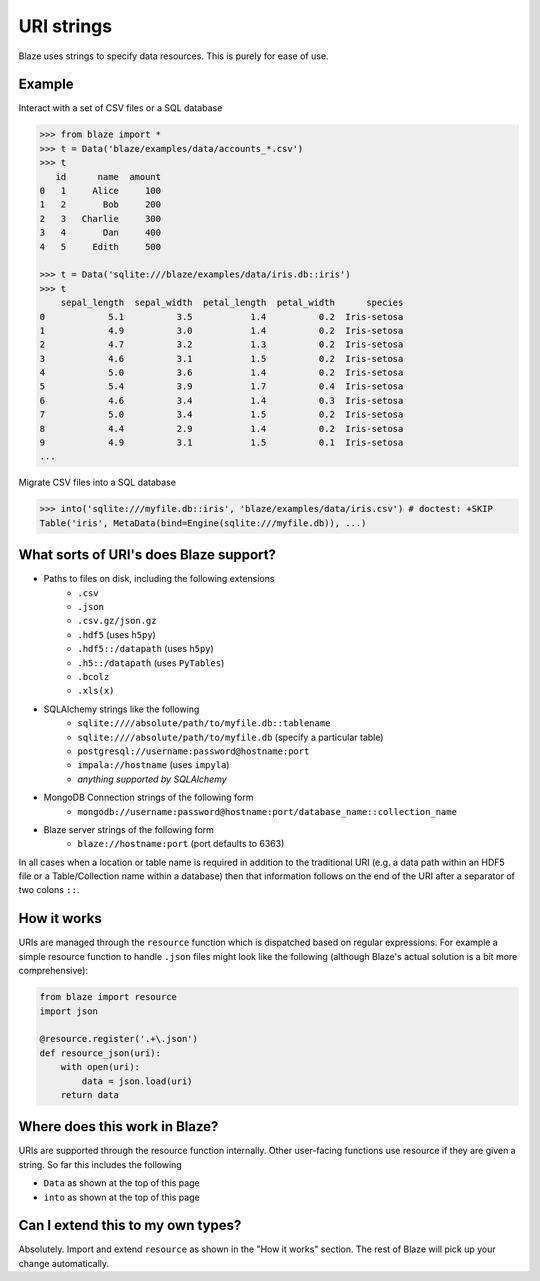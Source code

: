 ===========
URI strings
===========

Blaze uses strings to specify data resources.  This is purely for ease of use.

Example
-------

Interact with a set of CSV files or a SQL database

.. code-block:: python

   >>> from blaze import *
   >>> t = Data('blaze/examples/data/accounts_*.csv')
   >>> t
      id      name  amount
   0   1     Alice     100
   1   2       Bob     200
   2   3   Charlie     300
   3   4       Dan     400
   4   5     Edith     500

   >>> t = Data('sqlite:///blaze/examples/data/iris.db::iris')
   >>> t
       sepal_length  sepal_width  petal_length  petal_width      species
   0            5.1          3.5           1.4          0.2  Iris-setosa
   1            4.9          3.0           1.4          0.2  Iris-setosa
   2            4.7          3.2           1.3          0.2  Iris-setosa
   3            4.6          3.1           1.5          0.2  Iris-setosa
   4            5.0          3.6           1.4          0.2  Iris-setosa
   5            5.4          3.9           1.7          0.4  Iris-setosa
   6            4.6          3.4           1.4          0.3  Iris-setosa
   7            5.0          3.4           1.5          0.2  Iris-setosa
   8            4.4          2.9           1.4          0.2  Iris-setosa
   9            4.9          3.1           1.5          0.1  Iris-setosa
   ...


Migrate CSV files into a SQL database

.. code-block:: python

   >>> into('sqlite:///myfile.db::iris', 'blaze/examples/data/iris.csv') # doctest: +SKIP
   Table('iris', MetaData(bind=Engine(sqlite:///myfile.db)), ...)

What sorts of URI's does Blaze support?
---------------------------------------

* Paths to files on disk, including the following extensions
    * ``.csv``
    * ``.json``
    * ``.csv.gz/json.gz``
    * ``.hdf5`` (uses ``h5py``)
    * ``.hdf5::/datapath`` (uses ``h5py``)
    * ``.h5::/datapath`` (uses ``PyTables``)
    * ``.bcolz``
    * ``.xls(x)``
* SQLAlchemy strings like the following
    * ``sqlite:////absolute/path/to/myfile.db::tablename``
    * ``sqlite:////absolute/path/to/myfile.db``  (specify a particular table)
    * ``postgresql://username:password@hostname:port``
    * ``impala://hostname`` (uses ``impyla``)
    * *anything supported by SQLAlchemy*
* MongoDB Connection strings of the following form
    * ``mongodb://username:password@hostname:port/database_name::collection_name``
* Blaze server strings of the following form
    * ``blaze://hostname:port``  (port defaults to 6363)

In all cases when a location or table name is required in addition to the traditional URI (e.g. a data path within an HDF5 file or a Table/Collection name within a database) then that information follows on the end of the URI after a separator of two colons ``::``.

How it works
------------

URIs are managed through the ``resource`` function which is dispatched based on regular expressions.  For example a simple resource function to handle ``.json`` files might look like the following (although Blaze's actual solution is a bit more comprehensive):

.. code-block:: python

   from blaze import resource
   import json

   @resource.register('.+\.json')
   def resource_json(uri):
       with open(uri):
           data = json.load(uri)
       return data


Where does this work in Blaze?
------------------------------

URIs are supported through the resource function internally.  Other user-facing functions use resource if they are given a string.  So far this includes the following

*  ``Data`` as shown at the top of this page
*  ``into`` as shown at the top of this page


Can I extend this to my own types?
----------------------------------

Absolutely.  Import and extend ``resource`` as shown in the "How it works" section.  The rest of Blaze will pick up your change automatically.
